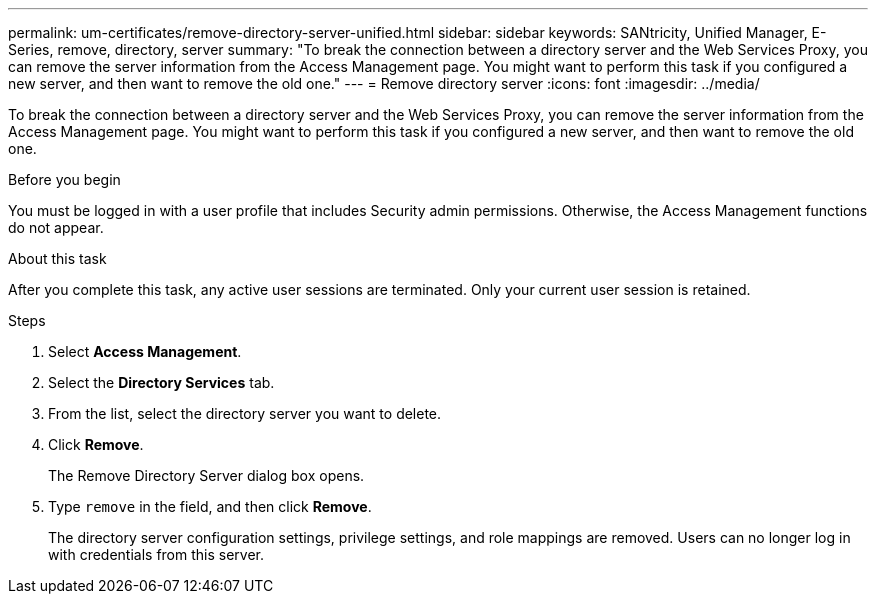 ---
permalink: um-certificates/remove-directory-server-unified.html
sidebar: sidebar
keywords: SANtricity, Unified Manager, E-Series, remove, directory, server
summary: "To break the connection between a directory server and the Web Services Proxy, you can remove the server information from the Access Management page. You might want to perform this task if you configured a new server, and then want to remove the old one."
---
= Remove directory server
:icons: font
:imagesdir: ../media/

[.lead]
To break the connection between a directory server and the Web Services Proxy, you can remove the server information from the Access Management page. You might want to perform this task if you configured a new server, and then want to remove the old one.

.Before you begin

You must be logged in with a user profile that includes Security admin permissions. Otherwise, the Access Management functions do not appear.

.About this task

After you complete this task, any active user sessions are terminated. Only your current user session is retained.

.Steps

. Select *Access Management*.
. Select the *Directory Services* tab.
. From the list, select the directory server you want to delete.
. Click *Remove*.
+
The Remove Directory Server dialog box opens.

. Type `remove` in the field, and then click *Remove*.
+
The directory server configuration settings, privilege settings, and role mappings are removed. Users can no longer log in with credentials from this server.
